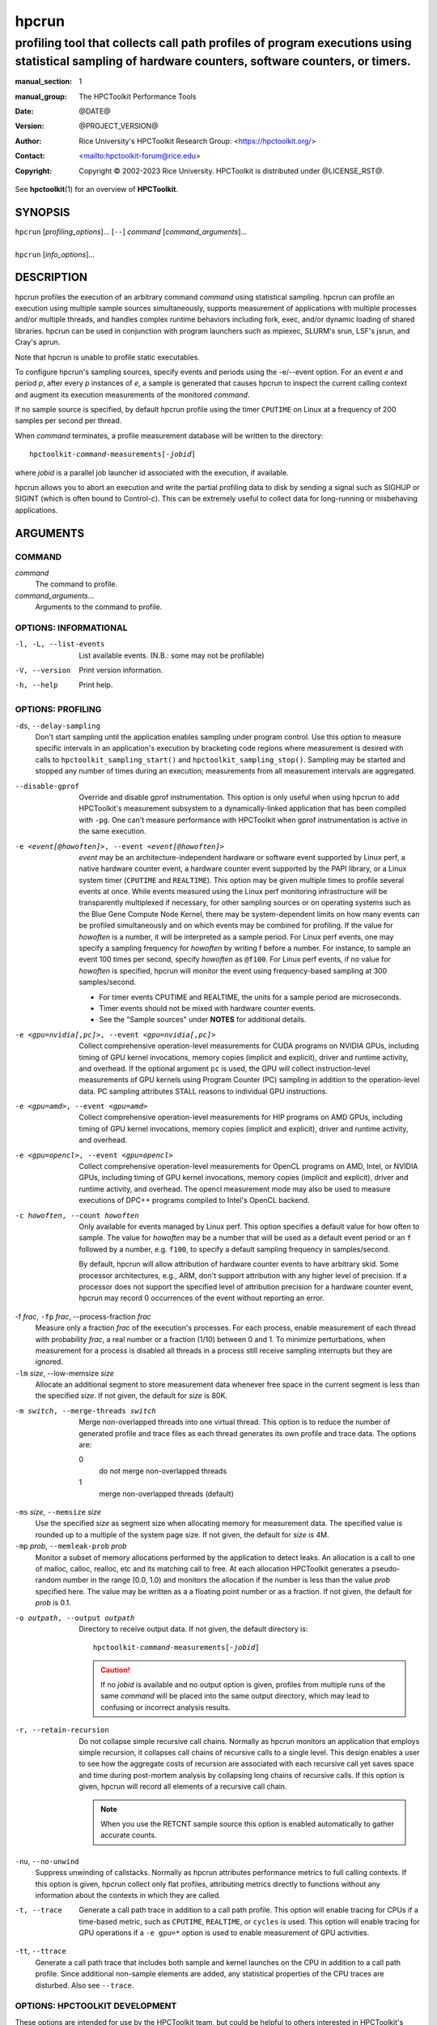 .. SPDX-License-Identifier: CC-BY-4.0
.. Copyright information is in the :copyright: field below

======
hpcrun
======
--------------------------------------------------------------------------------------------------------------------------------------------------------------
profiling tool that collects call path profiles of program executions using statistical sampling of hardware counters, software counters, or timers.
--------------------------------------------------------------------------------------------------------------------------------------------------------------

:manual_section: 1
:manual_group: The HPCToolkit Performance Tools
:date: @DATE@
:version: @PROJECT_VERSION@
:author:
  Rice University's HPCToolkit Research Group:
  <`<https://hpctoolkit.org/>`_>
:contact: <`<hpctoolkit-forum@rice.edu>`_>
:copyright:
  Copyright © 2002-2023 Rice University.
  HPCToolkit is distributed under @LICENSE_RST@.

See |hpctoolkit(1)| for an overview of **HPCToolkit**.

SYNOPSIS
========

| ``hpcrun`` [*profiling_options*]... [``--``] *command* [*command_arguments*]...
|
| ``hpcrun`` [*info_options*]...

DESCRIPTION
===========

hpcrun profiles the execution of an arbitrary command *command* using statistical sampling.
hpcrun can profile an execution using multiple sample sources simultaneously, supports measurement of applications with multiple processes and/or multiple threads, and handles complex runtime behaviors including fork, exec, and/or dynamic loading of shared libraries.
hpcrun can be used in conjunction with program launchers such as mpiexec, SLURM's srun, LSF's jsrun, and Cray's aprun.

Note that hpcrun is unable to profile static executables.

To configure hpcrun's sampling sources, specify events and periods using
the -e/--event option.
For an event *e* and period *p*, after every *p* instances of *e*, a sample is generated that causes hpcrun to inspect the current calling context and augment its execution measurements of the monitored *command*.

If no sample source is specified, by default hpcrun profile using the timer ``CPUTIME`` on Linux at a frequency of 200 samples per second per thread.

When *command* terminates, a profile measurement database will be written to the directory:

.. parsed-literal::
  hpctoolkit-*command*-measurements[-*jobid*]

where *jobid* is a parallel job launcher id associated with the execution, if available.

hpcrun allows you to abort an execution and write the partial profiling data to disk by sending a signal such as SIGHUP or SIGINT (which is often bound to Control-c).
This can be extremely useful to collect data for long-running or misbehaving applications.

ARGUMENTS
=========

COMMAND
-------

*command*
   The command to profile.

*command_arguments*...
   Arguments to the command to profile.

OPTIONS: INFORMATIONAL
----------------------

-l, -L, --list-events  List available events. (N.B.: some may not be profilable)
-V, --version  Print version information.
-h, --help  Print help.

OPTIONS: PROFILING
------------------

``-ds``, ``--delay-sampling``
  Don't start sampling until the application enables sampling under program control.
  Use this option to measure specific intervals in an application's execution by bracketing code regions where measurement is desired with calls to ``hpctoolkit_sampling_start()`` and ``hpctoolkit_sampling_stop()``.
  Sampling may be started and stopped any number of times during an execution; measurements from all measurement intervals are aggregated.

--disable-gprof
  Override and disable gprof instrumentation.
  This option is only useful when using hpcrun to add HPCToolkit's measurement subsystem to a dynamically-linked application that has been compiled with ``-pg``.
  One can't measure performance with HPCToolkit when gprof instrumentation is active in the same execution.

-e <event[@howoften]>, --event <event[@howoften]>
  *event* may be an architecture-independent hardware or software event supported by Linux perf, a native hardware counter event, a hardware counter event supported by the PAPI library, or a Linux system timer (``CPUTIME`` and ``REALTIME``).
  This option may be given multiple times to profile several events at once.
  While events measured using the Linux perf monitoring infrastructure will be transparently multiplexed if necessary, for other sampling sources or on operating systems such as the Blue Gene Compute Node Kernel, there may be system-dependent limits on how many events can be profiled simultaneously and on which events may be combined for profiling.
  If the value for *howoften* is a number, it will be interpreted as a sample period.
  For Linux perf events, one may specify a sampling frequency for *howoften* by writing f before a number.
  For instance, to sample an event 100 times per second, specify *howoften* as ``@f100``.
  For Linux perf events, if no value for *howoften* is specified, hpcrun will monitor the event using frequency-based sampling at 300 samples/second.

  - For timer events CPUTIME and REALTIME, the units for a sample period are microseconds.

  - Timer events should not be mixed with hardware counter events.

  - See the "Sample sources" under **NOTES** for additional details.

-e <gpu=nvidia[,pc]>, --event <gpu=nvidia[,pc]>
  Collect comprehensive operation-level measurements for CUDA programs on NVIDIA GPUs, including timing of GPU kernel invocations, memory copies (implicit and explicit), driver and runtime activity, and overhead.
  If the optional argument ``pc`` is used, the GPU will collect instruction-level measurements of GPU kernels using Program Counter (PC) sampling in addition to the operation-level data.
  PC sampling attributes STALL reasons to individual GPU instructions.

-e <gpu=amd>, --event <gpu=amd>
  Collect comprehensive operation-level measurements for HIP programs on AMD GPUs, including timing of GPU kernel invocations, memory copies (implicit and explicit), driver and runtime activity, and overhead.

-e <gpu=opencl>, --event <gpu=opencl>
  Collect comprehensive operation-level measurements for OpenCL programs on AMD, Intel, or NVIDIA GPUs, including timing of GPU kernel invocations, memory copies (implicit and explicit), driver and runtime activity, and overhead.
  The opencl measurement mode may also be used to measure executions of DPC++ programs compiled to Intel's OpenCL backend.

-c howoften, --count howoften
  Only available for events managed by Linux perf.
  This option specifies a default value for how often to sample.
  The value for *howoften* may be a number that will be used as a default event period or an ``f`` followed by a number, e.g. ``f100``, to specify a default sampling frequency in samples/second.

  By default, hpcrun will allow attribution of hardware counter events to have arbitrary skid.
  Some processor architectures, e.g., ARM, don't support attribution with any higher level of precision.
  If a processor does not support the specified level of attribution precision for a hardware counter event, hpcrun may record 0 occurrences of the event without reporting an error.

-f *frac*, ``-fp`` *frac*, --process-fraction *frac*
  Measure only a fraction *frac* of the execution's processes.
  For each process, enable measurement of each thread with probability *frac*, a real number or a fraction (1/10) between 0 and 1.
  To minimize perturbations, when measurement for a process is disabled all threads in a process still receive sampling interrupts but they are ignored.

``-lm`` *size*, --low-memsize *size*
  Allocate an additional segment to store measurement data whenever free space in the current segment is less than the specified *size*.
  If not given, the default for *size* is 80K.

-m switch, --merge-threads switch
  Merge non-overlapped threads into one virtual thread.
  This option is to reduce the number of generated profile and trace files as each thread generates its own profile and trace data.
  The options are:

  0
    do not merge non-overlapped threads

  1
    merge non-overlapped threads (default)

``-ms`` *size*, ``--memsize`` *size*
  Use the specified *size* as segment size when allocating memory for measurement data.
  The specified value is rounded up to a multiple of the system page size.
  If not given, the default for *size* is 4M.

``-mp`` *prob*, ``--memleak-prob`` *prob*
  Monitor a subset of memory allocations performed by the application to detect leaks.
  An allocation is a call to one of malloc, calloc, realloc, etc and its matching call to free.
  At each allocation HPCToolkit generates a pseudo-random number in the range [0.0, 1.0) and monitors the allocation if the number is less than the value *prob* specified here.
  The value may be written as a a floating point number or as a fraction.
  If not given, the default for *prob* is 0.1.

-o outpath, --output outpath
  Directory to receive output data.
  If not given, the default directory is:

  .. parsed-literal::
    hpctoolkit-*command*-measurements[-*jobid*]

  .. CAUTION::
    If no *jobid* is available and no output option is given,
    profiles from multiple runs of the same *command* will be placed into
    the same output directory, which may lead to confusing or incorrect
    analysis results.

-r, --retain-recursion
  Do not collapse simple recursive call chains.
  Normally as hpcrun monitors an application that employs simple recursion, it collapses call chains of recursive calls to a single level.
  This design enables a user to see how the aggregate costs of recursion are associated with each recursive call yet saves space and time during post-mortem analysis by collapsing long chains of recursive calls.
  If this option is given, hpcrun will record all elements of a recursive call chain.

  .. note::
    When you use the RETCNT sample source this option is enabled automatically to gather accurate counts.

``-nu``, ``--no-unwind``
  Suppress unwinding of callstacks.
  Normally as hpcrun attributes performance metrics to full calling contexts.
  If this option is given, hpcrun collect only flat profiles, attributing metrics directly to functions without any information about the contexts in which they are called.

-t, --trace
  Generate a call path trace in addition to a call path profile.
  This option will enable tracing for CPUs if a time-based metric, such as ``CPUTIME``, ``REALTIME``, or ``cycles`` is used.
  This option will enable tracing for GPU operations if a ``-e gpu=*`` option is used to enable measurement of GPU activities.

``-tt``, ``--ttrace``
  Generate a call path trace that includes both sample and kernel launches on the CPU in addition to a call path profile.
  Since additional non-sample elements are added, any statistical properties of the CPU traces are disturbed.
  Also see ``--trace``.

OPTIONS: HPCTOOLKIT DEVELOPMENT
-------------------------------

These options are intended for use by the HPCToolkit team, but could be helpful to others interested in HPCToolkit's implementation.

-d, --debug
  After initialization, spin wait until you attach a debugger to one or more of the application's processes.
  After attaching you can set breakpoints or watchpoints in your application's code or in HPCToolkit's hpcrun code before beginning application execution.
  To continue after attaching, use the debugger to call ``hpcrun_continue()`` and then resume execution.

``-dd`` *flag*, ``--dynamic-debug`` *flag*
  Enable the flag *flag*, causing hpcrun to log debug messages guarded with that *flag* during execution.
  A list of dynamic debug flags can be found in HPCToolkit's source code in the file ``src/tool/hpcrun/messages/messages.flag-defns``.
  Note that not all flags are meaningful on all architectures.
  The special value ``ALL`` enables all debug flags.

  .. CAUTION::
    Turning on debug flags produces many log messages, often dramatically slowing the application and potentially distorting the measured profile.

``-md``, ``--monitor-debug``
  Enable debug tracing of libmonitor, the hpcrun subsystem which implements process/thread control.

ENVIRONMENT VARIABLES
=====================

To function correctly, hpcrun must know the location of the HPCToolkit top-level installation directory so that it can access toolkit components located in its ``lib/`` and ``libexec/`` subdirectories.
Under most circumstances, hpcrun requires no special environment variable settings.

There are two situations, however, where hpcrun *must* consult the ``HPCTOOLKIT`` environment variable to determine the location of the top-level installation directory:

- On some systems, parallel job launchers (e.g., Cray's ``aprun``) *copy* the hpcrun script to a different location.
  For hpcrun to know the location of its top-level installation directory, you must set the ``HPCTOOLKIT`` environment variable to the top-level installation directory.

- If you launch hpcrun script via a file system link, you must set ``HPCTOOLKIT`` for the same reason.

LAUNCHING
=========

When sampling with native events, by default hpcrun will profile using perf events.
To force HPCToolkit to use PAPI (assuming it's available) instead of perf events, one must prefix the event with ``papi::`` as follows:

.. code:: bash

  hpcrun -e papi::CYCLES

For PAPI presets, there is no need to prefix the event with ``papi::``.
For instance it is sufficient to specify ``PAPI_TOT_CYC`` event without any prefix to profile using PAPI.

To sample an execution 100 times per second (frequency-based sampling) counting ``CYCLES`` and 100 times a second counting ``INSTRUCTIONS``:

.. code:: bash

  hpcrun -e CYCLES@f100 -e INSTRUCTIONS@f100 ...

To sample an execution every 1,000,000 cycles and every 1,000,000 instructions using period-based sampling:

.. code:: bash

  hpcrun -e CYCLES@1000000 -e INSTRUCTIONS@1000000 ...

By default, hpcrun will use frequency-based sampling with the rate 300 samples per second per event type.
Hence the following command will cause HPCToolkit to sample ``CYCLES`` at 300 samples per second and ``INSTRUCTIONS`` at 300 samples per second:

.. code:: bash

  hpcrun -e CYCLES -e INSTRUCTIONS ...

One can a different default rate using the ``-c`` option.
The command below will sample ``CYCLES`` at 200 samples per second and ``INSTRUCTIONS`` at 200 samples per second:

.. code:: bash

  hpcrun -c f200 -e CYCLES -e INSTRUCTIONS ...

Compatible events can be measured as a group by listing multiple events in one ``-e`` option.
This affects how the events are measured, see *Grouping hardware counters* for details.
Note that quotes may be necessary to avoid shell expansion:

.. code:: bash

  hpcrun -e CYCLES,INSTRUCTIONS,CACHE-MISSES -c @f200 ...
  hpcrun -e '{CYCLES,INSTRUCTIONS,CACHE-MISSES}@f200' ...

EXAMPLES
========

Assume we wish to profile the application ``zoo``.
The following examples lists some useful events for different processor architectures.

.. code:: bash

  hpcrun -e CYCLES -e INSTRUCTIONS zoo

.. code:: bash

  hpcrun -e REALTIME@5000 zoo

.. code:: bash

  hpcrun -e DC_L2_REFILL@1300013 -e PAPI_L2_DCM@510011 \
    -e PAPI_STL_ICY@5300013 -e PAPI_TOT_CYC@13000019 \
    zoo

.. code:: bash

  hpcrun -e PAPI_L2_DCM@510011 -e PAPI_TLB_DM@510013 \
    -e PAPI_STL_ICY@5300013 -e PAPI_TOT_CYC@13000019 \
    zoo

NOTES
=====

Sample sources
--------------

hpcrun uses Linux perf_events (default on Linux platform) and optionally the PAPI library to provide access to hardware performance counter events.
It is important to note that on most out-of-order pipelined architectures, a hardware counter interrupt is not precisely attributed to the instruction that induced the counter to overflow.
The gap is commonly 50-70 instructions.
This means that one should not assume that aggregation at the source line level is fully precise.
(E.g., if a L1 D-cache miss is attributed to a statement that has been compiled to register-only operations, assume the miss is attributed to a nearby load.)
However, aggregation at the procedure and loop level is reliable.

Linux perf_events Interface
---------------------------

Linux perf_events provides a powerful interface that supports measurement of both application execution and kernel activity.
Using perf_events, one can measure both hardware and software events.
Using a processor's hardware performance monitoring unit (PMU), the perf_events interface can measure an execution using any hardware counter supported by the PMU.
Examples of hardware events include cycles, instructions completed, cache misses, and stall cycles.
Using instrumentation built in to the Linux kernel, the perf_events interface can measure software events.
Examples of software events include page faults, context switches, and CPU migrations.

HPCToolkit uses libpfm4 to translate from an event name string to an event code recognized by the kernel.
An event name is case insensitive and is defined as followed:

.. parsed-literal::

  [*pmu*::][*event_name*][:\ *unit_mask*]...[:\ *modifier*\[=\ *value*]]...

*pmu*
  Optional name of the PMU (group of events) to which the event belongs to.
  This is useful to disambiguate events in case events from difference sources have the same name.
  If no pmu is specified, the first match event is used.

*event_name*
  The name of the event.
  It must be the complete name, partial matches are not accepted.

*unit_mask*
  This designate an optional sub-events.
  Some events can be refined using sub-events.
  An event may have multiple unit masks and it is possible to combine them (for some events) by repeating ':\ *unit_mask*' pattern.

*modifier*\[=\ *value*]
  A modifier is an optional filter which modifies how the event counts.
  Modifiers have a type and a value specified after the equal sign.
  For boolean type modifiers, without specifying the value, the presence of the modifier is interpreted as meaning true.
  Events may support multiple modifiers, by repeating the ':\ *modifier*\[=\ *value*]' pattern.

*precise_ip*
  For some events, it is possible to control the amount of skid.
  Skid is a measure of how many instructions may execute between an event and the PC where the event is reported.
  Smaller skid enables more accurate attribution of events to instructions.
  Without a skid modifier, hpcrun allows arbitrary skid because some architectures don't support anything more precise.
  One may optionally specify one of the following as a skid modifier:

  :p
    a sample must have constant skid.

  :pp
    a sample is requested to have 0 skid.

  :ppp
    a sample must have 0 skid.

  :P
    autodetect the least skid possible.

  .. note::
   If the kernel or the hardware does not support the specified value of the skid, no error message will be reported but no samples will be delivered.

Some capabilities of HPCToolkit's perf_events Interface include:

Frequency-based sampling
  Rather than picking a sample period for a hardware counter, the Linux perf_events interface enables one to specify the desired sampling frequency and have the kernel automatically select and adjust the period to try to achieve the desired sampling frequency.
  To use frequency-based sampling, one can specify the sampling rate for an event as the desired number of samples per second by prefixing the rate with the letter ``f``.

Multiplexing
  Using multiplexing enables one to monitor more events in a single execution than the number of hardware counters a processor can support for each thread.
  The number of events that can be monitored in a single execution is only limited by the maximum number of concurrent events that the kernel will allow a user to multiplex using the perf_events interface.

  When more events are specified than can be monitored simultaneously using a thread's hardware counters, the kernel will employ multiplexing and divide the set of events to be monitored into groups, monitor only one group of events at a time, and cycle repeatedly through the groups as a program executes.

Grouping hardware counters
  One can profile using multiple hardware counters grouped together by separating with a comma between counters in hpcrun's ``-e`` option. This feature allows for the collection of several related performance metrics within a single profiling session, ensuring that the counters are accurate and directly comparable. By grouping hardware counters, users can obtain a cohesive set of data that reflects the interactions and dependencies between different performance aspects of their application.
  The first hardware counter specified in the group acts as the "leader" counter. This leader counter determines the sampling intervals and coordinates the collection of data for the entire group. The rest of the counters in the group are sampled in synchronization with the leader counter, ensuring consistent and reliable data collection.

Thread blocking
  When a program executes, a thread may block waiting for the kernel to complete some operation on its behalf.
  Example operations include waiting for a read operation to complete or having the kernel service a page fault or zero-fill a page.
  On systems running Linux 4.3 or newer, one can use the perf_events sample source to monitor how much time a thread is blocked and where the blocking occurs.
  To measure the time a thread spends blocked, one can profile with ``BLOCKTIME`` event and another time-based event, such as ``CYCLES``.
  The ``BLOCKTIME`` event shouldn't have any frequency or period specified, whereas ``CYCLES`` should have a frequency or period specified.

PAPI Interface (optional)
-------------------------

The PAPI library supports a large collection of hardware counter events.
Some events have standard names across all platforms, e.g. ``PAPI_TOT_CYC``, the event that measures total cycles.
In addition to events whose names begin with the ``PAPI_`` prefix, platforms also provide access to a set of native events with names that are specific to the platform's processor.
A complete list of events supported by the PAPI library for your platform may be obtained by using the ``--list-events`` option.
Any event whose name begins with the ``PAPI_`` prefix that is listed as "Profilable" can be used as an event in a sampling source provided it does not conflict with another event.

The rules of thumb for selecting an appropriate set of events and their associated periods are complex.

Choosing sampling events
  Some PAPI events are not profilable because of PAPI implementation details.
  Also, PAPI's standard event list may not cover an architectural feature you are interested in.
  In such cases, it is necessary to resort to native events.
  In many cases, you will have to consult the architecture's manual to fully understand what the event means: there is no standard event list or naming scheme and events sometimes have unusual meanings.

Number of sampling events
  hpcrun does not multiplex hardware counters for events measured using PAPI.
  (Events measured using the Linux perf interface will be multiplexed automatically.)
  Without multiplexing, the number of events that you may use to profile a single execution is limited by your architecture's performance monitoring unit.
  Note that some architectures hard-wire one or more counters to a specific event (such as ``cycles``).

Choosing sampling periods
  The key requirement in choosing sampling periods is that you obtain enough samples to provide statistical significance.
  We usually recommend a sampling rate between 100s-1000s of samples per second.
  This usually only produces 1-5% execution time overhead.

  Choosing sampling rates depends on the architecture and sometimes the application.

  Choosing periods for cycle and instruction-related events are usually easy.
  Cycles directly relates to the clock speed.
  Instruction-related events relates to the issue rate and width.

  Choosing periods for other events seems harder because different applications uses resources differently.
  For example, some applications are memory intensive and others are not.
  However, if the goal is to identify rate-limiting factors of the architecture, then it is not necessary to consider the application.
  For example, if the goal is to determine whether L2 D-cache latency is a limiting factor, then it is only necessary to work backward from the architecture's specifications to determine what number of L2 D-cache misses per second would be problematic.

Architectural event conflicts
  With some performance monitoring units, certain events may not be concurrently used with other events.

System itimer (``WALLCLOCK``)
-----------------------------

On Linux systems, the kernel will not deliver itimer interrupts faster than the unit of a jiffy, which defaults to 4 milliseconds; see the itimer man page.
One can configure the kernel to use a value as small as 1 millisecond, but it is unlikely the kernel will actually deliver itimer signals at that rate when a period of 1000 microseconds is requested.

However, on Linux one can get quite close to the kernel Hz rate by setting the itimer interval to something less than the Hz rate.
For example, if the Hz rate is 1000 microseconds, one can use 500 microseconds (or just 1) and obtain about 999 interrupts per second.

PLATFORM-SPECIFIC NOTES
-----------------------

Cray Systems
------------

When using dynamically linked binaries on Cray systems, you should add the ``HPCTOOLKIT`` environment variable to your launch script.
Set ``HPCTOOLKIT`` to the top-level HPCToolkit install prefix (the directory containing the ``bin/``, ``lib/`` and ``libexec/`` subdirectories) and export it to the environment.
This is only needed for running dynamically linked binaries.
For example:

.. code:: bash

  #!/bin/sh
  #PBS -l mppwidth=#nodes
  #PBS -l walltime=00:30:00
  #PBS -V

  export HPCTOOLKIT=/path/to/hpctoolkit/install/directory

  # ...Rest of Script...

If ``HPCTOOLKIT`` is not set, you may see errors such as the following in
your job's error log.

::

   /var/spool/alps/103526/hpcrun: Unable to find HPCTOOLKIT root directory.
   Please set HPCTOOLKIT to the install prefix, either in this script, or in your environment, and try again.

The problem is that the Cray ALPS job launcher copies the hpcrun script to a directory somewhere below ``/var/spool/alps/`` and runs it from there.
By moving hpcrun to a different directory, this breaks hpcrun's default method for finding HPCToolkit's top-level installation directory.
The solution is to add ``HPCTOOLKIT`` to your environment so that hpcrun can find HPCToolkit's top-level installation directory.

MISCELLANEOUS
-------------

- hpcrun uses preloaded shared libraries to initiate profiling.
  For this reason, it cannot be used to profile setuid programs.

- hpcrun may not be able to profile programs that themselves use preloading.

SEE ALSO
========

|hpctoolkit(1)|

.. |hpctoolkit(1)| replace:: **hpctoolkit**\(1)

